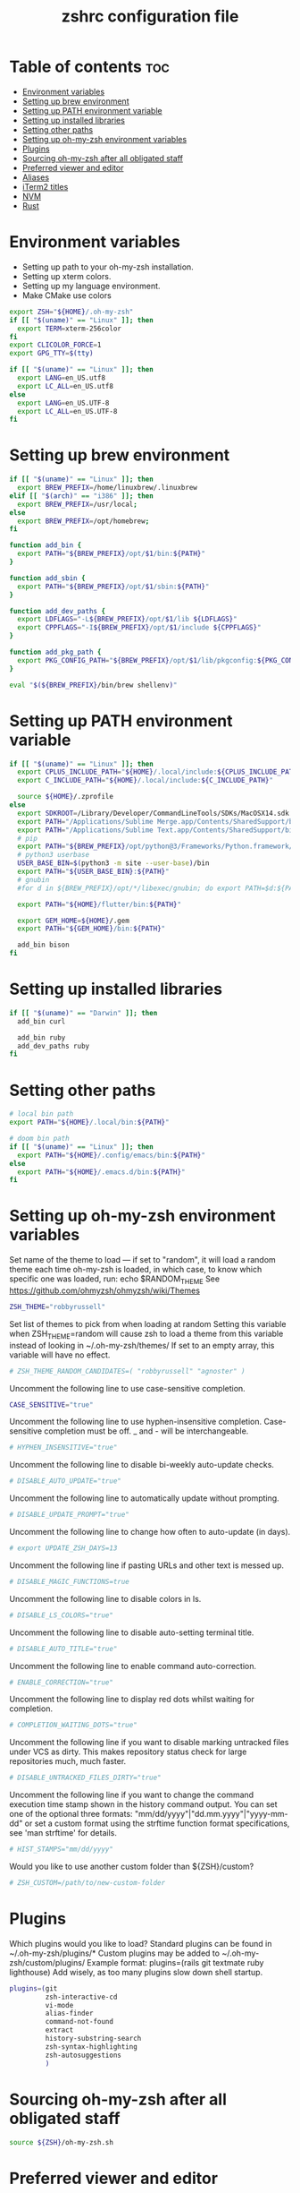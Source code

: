 #+TITLE: zshrc configuration file
#+PROPERTY: header-args :tangle ~/.zshrc

* Table of contents :toc:
- [[#environment-variables][Environment variables]]
- [[#setting-up-brew-environment][Setting up brew environment]]
- [[#setting-up-path-environment-variable][Setting up PATH environment variable]]
- [[#setting-up-installed-libraries][Setting up installed libraries]]
- [[#setting-other-paths][Setting other paths]]
- [[#setting-up-oh-my-zsh-environment-variables][Setting up oh-my-zsh environment variables]]
- [[#plugins][Plugins]]
- [[#sourcing-oh-my-zsh-after-all-obligated-staff][Sourcing oh-my-zsh after all obligated staff]]
- [[#preferred-viewer-and-editor][Preferred viewer and editor]]
- [[#aliases][Aliases]]
- [[#iterm2-titles][iTerm2 titles]]
- [[#nvm][NVM]]
- [[#rust][Rust]]

* Environment variables

- Setting up path to your oh-my-zsh installation.
- Setting up xterm colors.
- Setting up my language environment.
- Make CMake use colors

#+BEGIN_SRC sh
export ZSH="${HOME}/.oh-my-zsh"
if [[ "$(uname)" == "Linux" ]]; then
  export TERM=xterm-256color
fi
export CLICOLOR_FORCE=1
export GPG_TTY=$(tty)

if [[ "$(uname)" == "Linux" ]]; then
  export LANG=en_US.utf8
  export LC_ALL=en_US.utf8
else
  export LANG=en_US.UTF-8
  export LC_ALL=en_US.UTF-8
fi
#+END_SRC

* Setting up brew environment

#+BEGIN_SRC sh
if [[ "$(uname)" == "Linux" ]]; then
  export BREW_PREFIX=/home/linuxbrew/.linuxbrew
elif [[ "$(arch)" == "i386" ]]; then
  export BREW_PREFIX=/usr/local;
else
  export BREW_PREFIX=/opt/homebrew;
fi

function add_bin {
  export PATH="${BREW_PREFIX}/opt/$1/bin:${PATH}"
}

function add_sbin {
  export PATH="${BREW_PREFIX}/opt/$1/sbin:${PATH}"
}

function add_dev_paths {
  export LDFLAGS="-L${BREW_PREFIX}/opt/$1/lib ${LDFLAGS}"
  export CPPFLAGS="-I${BREW_PREFIX}/opt/$1/include ${CPPFLAGS}"
}

function add_pkg_path {
  export PKG_CONFIG_PATH="${BREW_PREFIX}/opt/$1/lib/pkgconfig:${PKG_CONFIG_PATH}"
}

eval "$(${BREW_PREFIX}/bin/brew shellenv)"
#+END_SRC

#+RESULTS:

* Setting up PATH environment variable

#+BEGIN_SRC sh
if [[ "$(uname)" == "Linux" ]]; then
  export CPLUS_INCLUDE_PATH="${HOME}/.local/include:${CPLUS_INCLUDE_PATH}"
  export C_INCLUDE_PATH="${HOME}/.local/include:${C_INCLUDE_PATH}"

  source ${HOME}/.zprofile
else
  export SDKROOT=/Library/Developer/CommandLineTools/SDKs/MacOSX14.sdk
  export PATH="/Applications/Sublime Merge.app/Contents/SharedSupport/bin:${PATH}"
  export PATH="/Applications/Sublime Text.app/Contents/SharedSupport/bin:${PATH}"
  # pip
  export PATH="${BREW_PREFIX}/opt/python@3/Frameworks/Python.framework/Versions/Current/bin:${PATH}"
  # python3 userbase
  USER_BASE_BIN=$(python3 -m site --user-base)/bin
  export PATH="${USER_BASE_BIN}:${PATH}"
  # gnubin
  #for d in ${BREW_PREFIX}/opt/*/libexec/gnubin; do export PATH=$d:${PATH}; done

  export PATH="${HOME}/flutter/bin:${PATH}"

  export GEM_HOME=${HOME}/.gem
  export PATH="${GEM_HOME}/bin:${PATH}"

  add_bin bison
fi
#+END_SRC

* Setting up installed libraries

#+BEGIN_SRC sh
if [[ "$(uname)" == "Darwin" ]]; then
  add_bin curl

  add_bin ruby
  add_dev_paths ruby
fi
#+END_SRC

#+RESULTS:

* Setting other paths
#+BEGIN_SRC sh
# local bin path
export PATH="${HOME}/.local/bin:${PATH}"

# doom bin path
if [[ "$(uname)" == "Linux" ]]; then
  export PATH="${HOME}/.config/emacs/bin:${PATH}"
else
  export PATH="${HOME}/.emacs.d/bin:${PATH}"
fi
#+END_SRC

* Setting up oh-my-zsh environment variables

Set name of the theme to load --- if set to "random", it will
load a random theme each time oh-my-zsh is loaded, in which case,
to know which specific one was loaded, run: echo $RANDOM_THEME
See https://github.com/ohmyzsh/ohmyzsh/wiki/Themes
#+BEGIN_SRC sh
ZSH_THEME="robbyrussell"
#+END_SRC

Set list of themes to pick from when loading at random
Setting this variable when ZSH_THEME=random will cause zsh to load
a theme from this variable instead of looking in ~/.oh-my-zsh/themes/
If set to an empty array, this variable will have no effect.
#+BEGIN_SRC sh
# ZSH_THEME_RANDOM_CANDIDATES=( "robbyrussell" "agnoster" )
#+END_SRC

Uncomment the following line to use case-sensitive completion.
#+BEGIN_SRC sh
CASE_SENSITIVE="true"
#+END_SRC

Uncomment the following line to use hyphen-insensitive completion.
Case-sensitive completion must be off. _ and - will be interchangeable.
#+BEGIN_SRC sh
# HYPHEN_INSENSITIVE="true"
#+END_SRC

Uncomment the following line to disable bi-weekly auto-update checks.
#+BEGIN_SRC sh
# DISABLE_AUTO_UPDATE="true"
#+END_SRC

Uncomment the following line to automatically update without prompting.
#+BEGIN_SRC sh
# DISABLE_UPDATE_PROMPT="true"
#+END_SRC

Uncomment the following line to change how often to auto-update (in days).
#+BEGIN_SRC sh
# export UPDATE_ZSH_DAYS=13
#+END_SRC

Uncomment the following line if pasting URLs and other text is messed up.
#+BEGIN_SRC sh
# DISABLE_MAGIC_FUNCTIONS=true
#+END_SRC

Uncomment the following line to disable colors in ls.
#+BEGIN_SRC sh
# DISABLE_LS_COLORS="true"
#+END_SRC

Uncomment the following line to disable auto-setting terminal title.
#+BEGIN_SRC sh
# DISABLE_AUTO_TITLE="true"
#+END_SRC

Uncomment the following line to enable command auto-correction.
#+BEGIN_SRC sh
# ENABLE_CORRECTION="true"
#+END_SRC

Uncomment the following line to display red dots whilst waiting for completion.

#+BEGIN_SRC sh
# COMPLETION_WAITING_DOTS="true"
#+END_SRC

Uncomment the following line if you want to disable marking untracked files
under VCS as dirty. This makes repository status check for large repositories
much, much faster.
#+BEGIN_SRC sh
# DISABLE_UNTRACKED_FILES_DIRTY="true"
#+END_SRC

Uncomment the following line if you want to change the command execution time
stamp shown in the history command output.
You can set one of the optional three formats:
"mm/dd/yyyy"|"dd.mm.yyyy"|"yyyy-mm-dd"
or set a custom format using the strftime function format specifications,
see 'man strftime' for details.
#+BEGIN_SRC sh
# HIST_STAMPS="mm/dd/yyyy"
#+END_SRC

Would you like to use another custom folder than ${ZSH}/custom?
#+BEGIN_SRC sh
# ZSH_CUSTOM=/path/to/new-custom-folder
#+END_SRC

* Plugins
Which plugins would you like to load?
Standard plugins can be found in ~/.oh-my-zsh/plugins/*
Custom plugins may be added to ~/.oh-my-zsh/custom/plugins/
Example format: plugins=(rails git textmate ruby lighthouse)
Add wisely, as too many plugins slow down shell startup.
#+BEGIN_SRC sh
plugins=(git
         zsh-interactive-cd
         vi-mode
         alias-finder
         command-not-found
         extract
         history-substring-search
         zsh-syntax-highlighting
         zsh-autosuggestions
         )
#+END_SRC

* Sourcing oh-my-zsh after all obligated staff
#+BEGIN_SRC sh
source ${ZSH}/oh-my-zsh.sh
#+END_SRC

* Preferred viewer and editor
#+BEGIN_SRC sh
export EDITOR='nvim'
export VIEWER='nvim'
#+END_SRC

* Aliases
Set personal aliases, overriding those provided by oh-my-zsh libs,
plugins, and themes. Aliases can be placed here, though oh-my-zsh
users are encouraged to define aliases within the ZSH_CUSTOM folder.
For a full list of active aliases, run `alias`.
#+BEGIN_SRC sh
alias zshconfig="${EDITOR} ~/.zshrc"
alias ohmyzsh="${EDITOR} ~/.oh-my-zsh"
alias ls="eza"
alias vi="nvim"

if [[ "$(uname)" == "Linux" ]]; then
  alias kittyconfig="${EDITOR} ~/.config/kitty/kitty.conf"
  alias watch-gpu="watch -n0.5 'nvidia-settings -q GPUUtilization -q useddedicatedgpumemory'"
  alias watch-nvidia-smi="watch -n 0.5 nvidia-smi"
  alias emacs-remote="emacs --eval '(set-face-attribute (quote default) nil :height 150)'"
fi

alias pip=pip3
alias docker_bootstrap="docker container stop \$(docker container ls -aq); docker container rm \$(docker container ls -aq); docker volume rm \$(docker volume ls -q)"
alias docker_remove_images="docker rmi \$(docker images -q)"

alias bastion="gcloud compute ssh --zone \"us-central1-b\" \"bastion-vm\" --project \"dragonflydb\""
alias dfprod="dfadmin --env prod"
alias dfdev="dfadmin --env staging"

build() {
  # Check if the image tag is provided
  if [ -z "$1" ]; then
    echo "❌ Error: You must specify the image tag!"
    echo "👉 Usage example: build my_project"
    return 1
  fi

  local tag="$1"

  # Build the Docker image with the provided tag and user ID
  docker build --build-arg UID=$(id -u) --build-arg GID=$(id -g) -t "$tag" .
}

run() {
  # Check if the image name is provided
  if [ -z "$1" ]; then
    echo "❌ Error: You must specify the image name!"
    echo "👉 Usage example: run my_project [container_name] [additional_docker_params]"
    return 1
  fi

  local image_name="$1"
  local container_name="${2:-${image_name}}-container"
  local project_dir="${HOME}/${image_name}"
  shift

  if [ $# -gt 0 ]; then
    shift  # Shift the second parameter (container_name)
  fi

  # Stop and remove the container if it already exists
  if [ "$(docker ps -a -q -f name=${container_name})" ]; then
    docker start -ai "${container_name}"
    return 0
  fi

  # Run the Docker container with the specified configurations
  docker run --user builder "$@" \
    --mount type=bind,source="${project_dir}",destination="/home/builder/${image_name}" \
    --mount type=bind,source="${HOME}/remote/.vscode-server",destination="/home/builder/.vscode-server" \
    --mount type=bind,source="${HOME}/remote/.cursor-server",destination="/home/builder/.cursor-server" \
    --mount type=bind,source="${HOME}/remote/.cache",destination="/home/builder/.cache" \
    --mount type=bind,source="${HOME}/remote/.config",destination="/home/builder/.config" \
    --mount type=bind,source="${HOME}/remote/.claude",destination="/home/builder/.claude" \
    --mount type=bind,source="${HOME}/remote/.claude.json",destination="/home/builder/.claude.json" \
    --mount type=bind,source="${HOME}/.ssh",destination="/home/builder/.ssh",readonly \
    --mount type=bind,source="${HOME}/.gitconfig",destination="/home/builder/.gitconfig",readonly \
    --mount type=bind,source="${HOME}/.gitignore_global",destination="/home/builder/.gitignore_global",readonly \
    -v /var/run/docker.sock:/var/run/docker.sock \
    --privileged \
    -it --name "${container_name}" "${image_name}" /usr/bin/zsh
}

attach() {
  # Check if the image name is provided
  if [ -z "$1" ]; then
    echo "❌ Error: You must specify the image name!"
    echo "👉 Usage example: attach my_project"
    return 1
  fi

  local image_name="$1"
  local container_name="${image_name}-container"

  docker exec -it "${container_name}" /usr/bin/zsh
}

#+END_SRC

* iTerm2 titles
#+BEGIN_SRC sh
DISABLE_AUTO_TITLE="true"
tab_title() {
  echo -ne "\e]1;$(arch)\a"
}
add-zsh-hook precmd tab_title
#+END_SRC

* NVM
#+BEGIN_SRC sh
if [[ "$(uname)" == "Linux" ]]; then
  export NVM_DIR="$HOME/.nvm"
  [ -s "$NVM_DIR/nvm.sh" ] && \. "$NVM_DIR/nvm.sh"  # This loads nvm
  [ -s "$NVM_DIR/bash_completion" ] && \. "$NVM_DIR/bash_completion"  # This loads nvm bash_completion
fi
#+END_SRC

* Rust
#+BEGIN_SRC sh
source $HOME/.cargo/env
#+END_SRC sh
